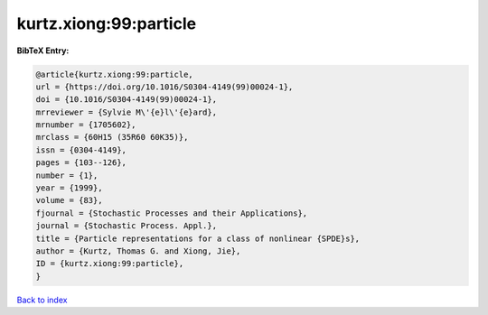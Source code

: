 kurtz.xiong:99:particle
=======================

.. :cite:t:`kurtz.xiong:99:particle`

.. bibliography:: ../../All.bib

**BibTeX Entry:**

.. code-block:: bibtex

   @article{kurtz.xiong:99:particle,
   url = {https://doi.org/10.1016/S0304-4149(99)00024-1},
   doi = {10.1016/S0304-4149(99)00024-1},
   mrreviewer = {Sylvie M\'{e}l\'{e}ard},
   mrnumber = {1705602},
   mrclass = {60H15 (35R60 60K35)},
   issn = {0304-4149},
   pages = {103--126},
   number = {1},
   year = {1999},
   volume = {83},
   fjournal = {Stochastic Processes and their Applications},
   journal = {Stochastic Process. Appl.},
   title = {Particle representations for a class of nonlinear {SPDE}s},
   author = {Kurtz, Thomas G. and Xiong, Jie},
   ID = {kurtz.xiong:99:particle},
   }

`Back to index <../index>`_
